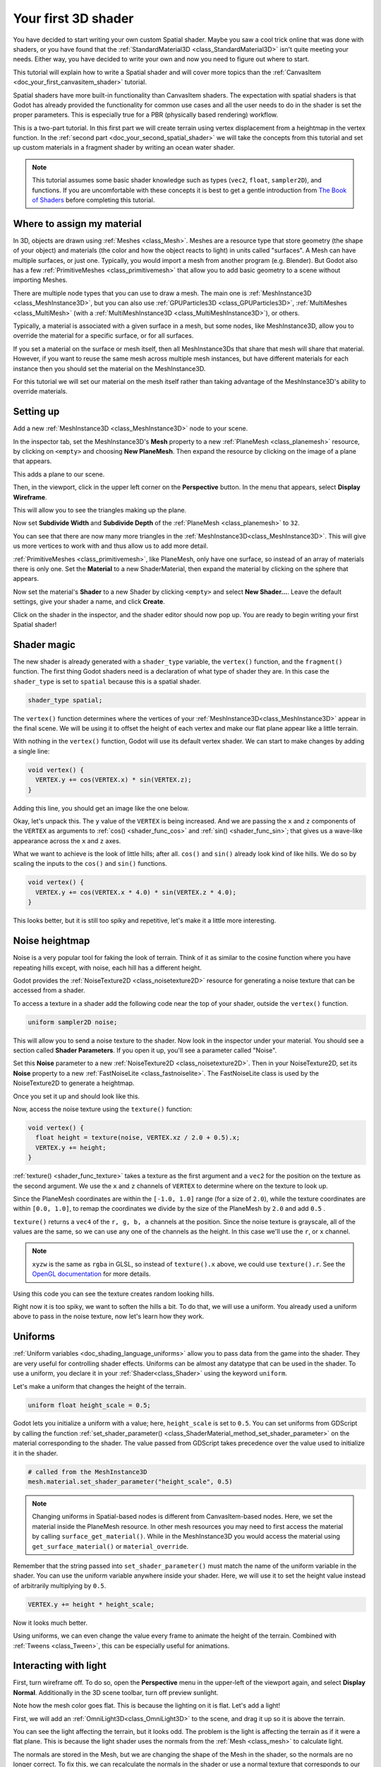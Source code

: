 .. _doc_your_first_spatial_shader:

Your first 3D shader
====================

You have decided to start writing your own custom Spatial shader. Maybe you saw
a cool trick online that was done with shaders, or you have found that the
:ref:`StandardMaterial3D <class_StandardMaterial3D>` isn't quite meeting your
needs. Either way, you have decided to write your own and now you need to figure
out where to start.

This tutorial will explain how to write a Spatial shader and will cover more
topics than the :ref:`CanvasItem <doc_your_first_canvasitem_shader>` tutorial.

Spatial shaders have more built-in functionality than CanvasItem shaders. The
expectation with spatial shaders is that Godot has already provided the
functionality for common use cases and all the user needs to do in the shader is
set the proper parameters. This is especially true for a PBR (physically based
rendering) workflow.

This is a two-part tutorial. In this first part we will create terrain using
vertex displacement from a heightmap in the
vertex function. In the :ref:`second part <doc_your_second_spatial_shader>` we
will take the concepts from this tutorial and set up
custom materials in a fragment shader by writing an ocean water shader.

.. note:: This tutorial assumes some basic shader knowledge such as types
          (``vec2``, ``float``, ``sampler2D``), and functions. If you are
          uncomfortable with these concepts it is best to get a gentle
          introduction from `The Book of Shaders
          <https://thebookofshaders.com>`_ before completing this tutorial.

Where to assign my material
---------------------------

In 3D, objects are drawn using :ref:`Meshes <class_Mesh>`. Meshes are a resource
type that store geometry (the shape of your object) and materials (the color and
how the object reacts to light) in units called "surfaces". A Mesh can have
multiple surfaces, or just one. Typically, you would import a mesh from another
program (e.g. Blender). But Godot also has a few :ref:`PrimitiveMeshes
<class_primitivemesh>` that allow you to add basic geometry to a scene without
importing Meshes.

There are multiple node types that you can use to draw a mesh. The main one is
:ref:`MeshInstance3D <class_MeshInstance3D>`, but you can also use :ref:`GPUParticles3D
<class_GPUParticles3D>`, :ref:`MultiMeshes <class_MultiMesh>` (with a
:ref:`MultiMeshInstance3D <class_MultiMeshInstance3D>`), or others.

Typically, a material is associated with a given surface in a mesh, but some
nodes, like MeshInstance3D, allow you to override the material for a specific
surface, or for all surfaces.

If you set a material on the surface or mesh itself, then all MeshInstance3Ds that
share that mesh will share that material. However, if you want to reuse the same
mesh across multiple mesh instances, but have different materials for each
instance then you should set the material on the MeshInstance3D.

For this tutorial we will set our material on the mesh itself rather than taking
advantage of the MeshInstance3D's ability to override materials.

Setting up
----------

Add a new :ref:`MeshInstance3D <class_MeshInstance3D>` node to your scene.

In the inspector tab, set the MeshInstance3D's **Mesh** property to a new
:ref:`PlaneMesh <class_planemesh>` resource, by clicking on ``<empty>`` and
choosing **New PlaneMesh**. Then expand the resource by clicking on the image of
a plane that appears.

This adds a plane to our scene.

Then, in the viewport, click in the upper left corner on the **Perspective** button.
In the menu that appears, select **Display Wireframe**.

This will allow you to see the triangles making up the plane.

.. image:: img/plane.webp

Now set **Subdivide Width** and **Subdivide Depth** of the :ref:`PlaneMesh <class_planemesh>` to ``32``.

.. image:: img/plane-sub-set.webp

You can see that there are now many more triangles in the
:ref:`MeshInstance3D<class_MeshInstance3D>`. This will give us more vertices to work with
and thus allow us to add more detail.

.. image:: img/plane-sub.webp

:ref:`PrimitiveMeshes <class_primitivemesh>`, like PlaneMesh, only have one
surface, so instead of an array of materials there is only one. Set the
**Material** to a new ShaderMaterial, then expand the material by clicking on
the sphere that appears.

Now set the material's **Shader** to a new Shader by clicking ``<empty>`` and
select **New Shader...**. Leave the default settings, give your shader a name,
and click **Create**.

Click on the shader in the inspector, and the shader editor should now pop up. You
are ready to begin writing your first Spatial shader!

Shader magic
------------

.. image:: img/shader-editor.webp

The new shader is already generated with a ``shader_type`` variable, the
``vertex()`` function, and the ``fragment()`` function. The first thing Godot
shaders need is a declaration of what type of shader they are. In this case the
``shader_type`` is set to ``spatial`` because this is a spatial shader.

.. code-block:: glsl

  shader_type spatial;

The ``vertex()`` function determines where the vertices of your :ref:`MeshInstance3D<class_MeshInstance3D>`
appear in the final scene. We will be using it to offset the height of each vertex
and make our flat plane appear like a little terrain.

With nothing in the ``vertex()`` function, Godot will use its default vertex
shader. We can start to make changes by adding a single line:

.. code-block:: glsl

  void vertex() {
    VERTEX.y += cos(VERTEX.x) * sin(VERTEX.z);
  }

Adding this line, you should get an image like the one below.

.. image:: img/cos.webp

Okay, let's unpack this. The ``y`` value of the ``VERTEX`` is being increased.
And we are passing the ``x`` and ``z`` components of the ``VERTEX`` as arguments
to :ref:`cos() <shader_func_cos>` and :ref:`sin() <shader_func_sin>`; that gives
us a wave-like appearance across the ``x`` and ``z`` axes.

What we want to achieve is the look of little hills; after all. ``cos()`` and
``sin()`` already look kind of like hills. We do so by scaling the inputs to the
``cos()`` and ``sin()`` functions.

.. code-block:: glsl

  void vertex() {
    VERTEX.y += cos(VERTEX.x * 4.0) * sin(VERTEX.z * 4.0);
  }

.. image:: img/cos4.webp

This looks better, but it is still too spiky and repetitive, let's make it a
little more interesting.

Noise heightmap
---------------

Noise is a very popular tool for faking the look of terrain. Think of it as
similar to the cosine function where you have repeating hills except, with
noise, each hill has a different height.

Godot provides the :ref:`NoiseTexture2D <class_noisetexture2D>` resource for
generating a noise texture that can be accessed from a shader.

To access a texture in a shader add the following code near the top of your
shader, outside the ``vertex()`` function.

.. code-block:: glsl

  uniform sampler2D noise;

This will allow you to send a noise texture to the shader. Now look in the
inspector under your material. You should see a section called **Shader Parameters**.
If you open it up, you'll see a parameter called "Noise".

Set this **Noise** parameter to a new :ref:`NoiseTexture2D <class_noisetexture2D>`.
Then in your NoiseTexture2D, set its **Noise** property to a new
:ref:`FastNoiseLite <class_fastnoiselite>`. The FastNoiseLite class is used by
the NoiseTexture2D to generate a heightmap.

Once you set it up and should look like this.

.. image:: img/noise-set.webp

Now, access the noise texture using the ``texture()`` function:

.. code-block:: glsl

  void vertex() {
    float height = texture(noise, VERTEX.xz / 2.0 + 0.5).x;
    VERTEX.y += height;
  }

:ref:`texture() <shader_func_texture>` takes a texture as the first argument and
a ``vec2`` for the position on the texture as the second argument. We use the
``x`` and ``z`` channels of ``VERTEX`` to determine where on the texture to look
up. 

Since the PlaneMesh coordinates are within the ``[-1.0, 1.0]`` range (for a size
of ``2.0``), while the texture coordinates are within ``[0.0, 1.0]``, to remap
the coordinates we divide by the size of the PlaneMesh by ``2.0`` and add
``0.5`` .

``texture()`` returns a ``vec4`` of the ``r, g, b, a`` channels at the position.
Since the noise texture is grayscale, all of the values are the same, so we can
use any one of the channels as the height. In this case we'll use the ``r``, or
``x`` channel.

.. note::

  ``xyzw`` is the same as ``rgba`` in GLSL, so instead of ``texture().x``
  above, we could use ``texture().r``. See the `OpenGL documentation
  <https://www.khronos.org/opengl/wiki/Data_Type_(GLSL)#Vectors>`_ for more
  details.

Using this code you can see the texture creates random looking hills.

.. image:: img/noise.webp

Right now it is too spiky, we want to soften the hills a bit. To do that, we
will use a uniform. You already used a uniform above to pass in the noise
texture, now let's learn how they work.

Uniforms
--------

:ref:`Uniform variables <doc_shading_language_uniforms>` allow you to pass data
from the game into the shader. They are
very useful for controlling shader effects. Uniforms can be almost any datatype
that can be used in the shader. To use a uniform, you declare it in your
:ref:`Shader<class_Shader>` using the keyword ``uniform``.

Let's make a uniform that changes the height of the terrain.

.. code-block:: glsl

  uniform float height_scale = 0.5;


Godot lets you initialize a uniform with a value; here, ``height_scale`` is set
to ``0.5``. You can set uniforms from GDScript by calling the function
:ref:`set_shader_parameter() <class_ShaderMaterial_method_set_shader_parameter>`
on the material corresponding to the shader. The value passed from GDScript
takes precedence over the value used to initialize it in the shader.

.. code-block:: gdscript

  # called from the MeshInstance3D
  mesh.material.set_shader_parameter("height_scale", 0.5)

.. note:: Changing uniforms in Spatial-based nodes is different from
          CanvasItem-based nodes. Here, we set the material inside the PlaneMesh
          resource. In other mesh resources you may need to first access the
          material by calling ``surface_get_material()``. While in the
          MeshInstance3D you would access the material using
          ``get_surface_material()`` or ``material_override``.

Remember that the string passed into ``set_shader_parameter()`` must match the name
of the uniform variable in the shader. You can use the
uniform variable anywhere inside your shader. Here, we will
use it to set the height value instead of arbitrarily multiplying by ``0.5``.

.. code-block:: glsl

  VERTEX.y += height * height_scale;

Now it looks much better.

.. image:: img/noise-low.webp

Using uniforms, we can even change the value every frame to animate the height
of the terrain. Combined with :ref:`Tweens <class_Tween>`, this can be
especially useful for animations.

Interacting with light
----------------------

First, turn wireframe off. To do so, open the **Perspective** menu in the
upper-left of the viewport again, and select **Display Normal**. Additionally in
the 3D scene toolbar, turn off preview sunlight.

.. image:: img/normal.webp

Note how the mesh color goes flat. This is because the lighting on it is flat.
Let's add a light!

First, we will add an :ref:`OmniLight3D<class_OmniLight3D>` to the scene, and 
drag it up so it is above the terrain.

.. image:: img/light.webp

You can see the light affecting the terrain, but it looks odd. The problem is
the light is affecting the terrain as if it were a flat plane. This is because
the light shader uses the normals from the :ref:`Mesh <class_mesh>` to calculate
light.

The normals are stored in the Mesh, but we are changing the shape of the Mesh in
the shader, so the normals are no longer correct. To fix this, we can
recalculate the normals in the shader or use a normal texture that corresponds
to our noise. Godot makes both easy for us.

You can calculate the new normal manually in the vertex function and then just
set ``NORMAL``. With ``NORMAL`` set, Godot will do all the difficult lighting
calculations for us. We will cover this method in the next part of this
tutorial, for now we will read normals from a texture.

Instead we will rely on the NoiseTexture again to calculate normals for us. We
do that by passing in a second noise texture.

.. code-block:: glsl

  uniform sampler2D normalmap;

Set this second uniform texture to another :ref:`NoiseTexture2D <class_noisetexture2D>` with another
:ref:`FastNoiseLite <class_fastnoiselite>`. But this time, check **As Normal Map**.

.. image:: img/normal-set.webp

When we have normals that correspond to a specific vertex we set ``NORMAL``, but
if you have a normalmap that comes from a texture, set the normal using
``NORMAL_MAP`` in the ``fragment()`` function. This way Godot will handle
wrapping the texture around the mesh automatically.

Lastly, in order to ensure that we are reading from the same places on the noise
texture and the normalmap texture, we are going to pass the ``VERTEX.xz``
position from the ``vertex()`` function to the ``fragment()`` function. We do
that using a :ref:`varying <doc_shading_language_varyings>`.

Above the ``vertex()`` define a ``varying vec2`` called ``tex_position``. And
inside the ``vertex()`` function assign ``VERTEX.xz`` to ``tex_position``.

.. code-block:: glsl

  varying vec2 tex_position;

  void vertex() {
    tex_position = VERTEX.xz / 2.0 + 0.5;
    float height = texture(noise, tex_position).x;
    VERTEX.y += height * height_scale;
  }

And now we can access ``tex_position`` from the ``fragment()`` function.

.. code-block:: glsl

  void fragment() {
    NORMAL_MAP = texture(normalmap, tex_position).xyz;
  }

With the normals in place the light now reacts to the height of the mesh
dynamically.

.. image:: img/normalmap.webp

We can even drag the light around and the lighting will update automatically.

.. image:: img/normalmap2.webp

Full code
---------

Here is the full code for this tutorial. You can see it is not very long as
Godot handles most of the difficult stuff for you.

.. code-block:: glsl

  shader_type spatial;

  uniform float height_scale = 0.5;
  uniform sampler2D noise;
  uniform sampler2D normalmap;

  varying vec2 tex_position;

  void vertex() {
    tex_position = VERTEX.xz / 2.0 + 0.5;
    float height = texture(noise, tex_position).x;
    VERTEX.y += height * height_scale;
  }

  void fragment() {
    NORMAL_MAP = texture(normalmap, tex_position).xyz;
  }

That is everything for this part. Hopefully, you now understand the basics of
vertex shaders in Godot. In the next part of this tutorial we will write a
fragment function to accompany this vertex function and we will cover a more
advanced technique to turn this terrain into an ocean of moving waves.
